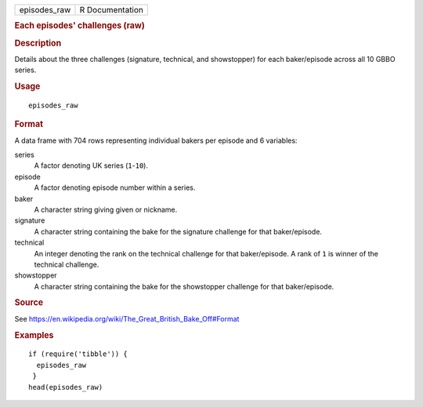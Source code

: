 .. container::

   .. container::

      ============ ===============
      episodes_raw R Documentation
      ============ ===============

      .. rubric:: Each episodes' challenges (raw)
         :name: each-episodes-challenges-raw

      .. rubric:: Description
         :name: description

      Details about the three challenges (signature, technical, and
      showstopper) for each baker/episode across all 10 GBBO series.

      .. rubric:: Usage
         :name: usage

      ::

         episodes_raw

      .. rubric:: Format
         :name: format

      A data frame with 704 rows representing individual bakers per
      episode and 6 variables:

      series
         A factor denoting UK series (``1``-``10``).

      episode
         A factor denoting episode number within a series.

      baker
         A character string giving given or nickname.

      signature
         A character string containing the bake for the signature
         challenge for that baker/episode.

      technical
         An integer denoting the rank on the technical challenge for
         that baker/episode. A rank of ``1`` is winner of the technical
         challenge.

      showstopper
         A character string containing the bake for the showstopper
         challenge for that baker/episode.

      .. rubric:: Source
         :name: source

      See
      https://en.wikipedia.org/wiki/The_Great_British_Bake_Off#Format

      .. rubric:: Examples
         :name: examples

      ::

         if (require('tibble')) {
           episodes_raw
          }
         head(episodes_raw)
